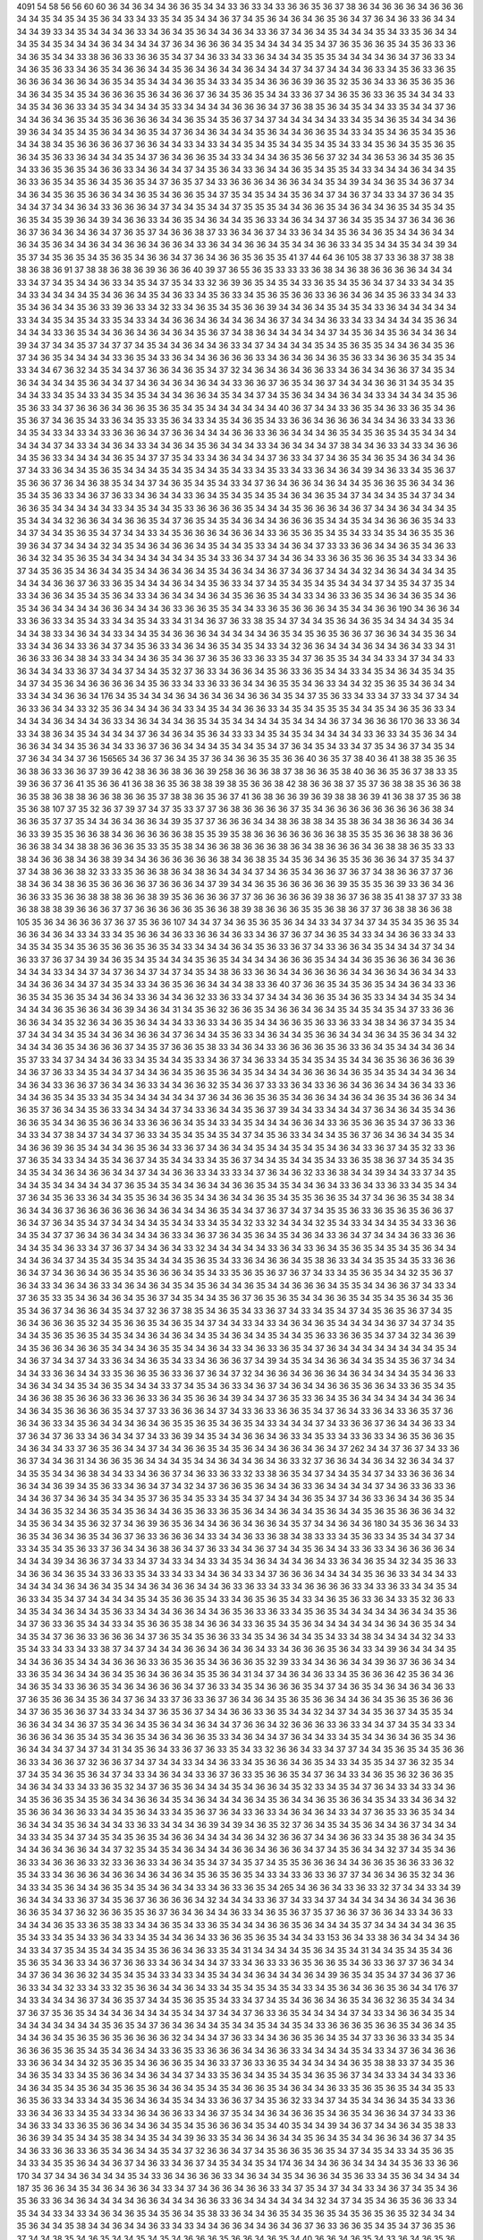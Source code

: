 4091
54
58
56
56
60
60
36
34
36
34
34
36
36
35
34
34
33
36
33
34
33
36
36
35
36
37
38
36
34
36
36
36
34
36
36
36
34
34
35
34
35
34
35
36
34
33
34
33
35
34
35
34
34
36
37
34
35
36
34
36
34
36
35
36
34
37
36
34
36
33
36
34
34
34
34
39
33
34
35
34
34
34
36
33
34
36
34
35
36
34
34
36
34
33
36
37
34
36
34
35
34
34
34
35
34
33
35
36
34
34
34
35
34
35
34
34
34
36
34
34
34
34
37
36
34
36
36
36
34
35
34
34
34
34
35
34
37
36
35
36
36
35
34
35
36
33
36
34
36
35
34
34
33
38
36
36
33
36
36
35
34
37
34
36
33
34
33
36
34
34
34
35
35
35
34
34
34
34
36
34
37
36
33
34
34
36
35
36
33
34
36
35
34
36
36
34
34
35
36
34
36
34
34
36
34
34
34
37
34
37
34
34
34
36
33
34
35
36
33
36
35
36
36
36
34
36
36
34
36
35
34
35
34
34
34
36
35
34
33
34
35
34
36
36
36
39
36
35
32
35
36
34
33
36
35
36
35
36
34
36
34
35
34
35
34
36
36
36
35
36
34
36
36
37
36
34
35
36
35
34
34
33
36
37
34
36
35
36
33
36
35
34
34
34
33
34
35
34
36
36
33
34
35
34
34
34
34
35
33
34
34
34
34
36
36
36
34
37
36
38
35
36
34
35
34
34
33
35
34
34
37
36
34
34
36
34
36
35
34
35
36
36
36
36
34
34
36
35
34
35
36
37
34
37
34
34
34
34
34
33
34
35
34
36
35
34
34
34
36
39
36
34
34
35
34
35
36
34
34
36
35
34
37
36
34
36
34
34
34
35
36
34
34
36
36
35
34
33
34
35
34
36
35
34
35
36
34
34
38
34
35
36
36
36
36
37
36
36
34
34
33
34
33
34
34
35
34
35
34
34
35
34
35
34
33
34
35
36
34
35
35
36
35
36
34
35
36
33
36
34
34
34
35
34
37
36
34
36
36
35
34
33
34
34
34
36
35
36
56
37
32
34
34
36
53
36
34
35
36
35
34
33
36
35
36
35
34
36
36
33
34
36
34
34
37
34
35
36
34
33
36
34
34
36
35
34
35
35
34
33
34
34
34
36
34
34
35
36
33
36
35
34
35
36
34
35
36
35
34
37
36
35
37
34
33
36
36
36
34
36
36
34
34
35
34
39
34
34
36
35
34
36
37
34
34
36
34
35
36
35
36
36
34
34
36
35
34
36
36
35
34
37
35
34
35
34
34
35
36
34
37
34
36
37
34
33
34
37
36
34
35
34
34
37
34
34
36
34
33
36
36
36
34
37
34
34
35
34
34
37
35
35
35
34
34
36
36
35
34
36
34
34
36
35
34
35
34
35
36
35
34
35
39
36
34
39
34
36
36
33
34
36
35
34
36
34
34
35
36
33
34
36
34
34
37
36
34
35
35
34
37
36
34
36
36
36
37
36
34
36
34
36
34
37
36
35
37
34
36
36
38
37
33
36
34
36
37
34
33
36
34
34
35
36
34
36
35
34
34
36
34
34
36
34
35
36
34
34
36
34
34
36
36
34
36
36
34
33
36
34
34
36
36
34
35
34
34
36
36
33
34
35
34
34
35
34
34
39
34
35
37
34
35
36
35
34
35
36
35
34
36
36
34
37
36
34
36
36
35
36
35
35
41
37
44
64
36
105
38
37
33
36
38
37
38
38
38
36
38
36
91
37
38
38
36
38
36
39
36
36
36
40
39
37
36
55
36
35
33
33
33
36
38
34
36
38
36
36
36
36
34
34
34
33
34
37
34
35
34
34
36
33
34
35
34
37
35
34
33
32
36
39
36
35
34
35
34
33
36
35
34
35
36
34
37
34
33
34
34
35
34
33
34
34
34
34
35
34
36
36
34
35
34
36
33
34
35
36
33
34
35
36
35
36
36
33
36
36
34
36
34
35
36
33
34
34
33
35
34
36
34
34
35
36
33
39
36
33
34
32
33
34
36
35
34
35
36
36
39
34
34
36
34
35
34
35
34
33
36
34
34
34
34
34
33
34
34
35
34
35
34
33
35
34
33
34
34
36
36
34
36
34
34
36
34
36
37
34
34
34
36
33
34
33
34
34
34
34
35
36
34
34
34
34
33
36
35
34
34
36
36
34
36
34
36
34
35
36
37
34
38
36
34
34
34
34
34
37
34
35
36
34
35
36
34
34
36
34
39
34
37
34
34
35
37
34
37
37
34
35
34
34
36
34
34
36
33
34
37
34
34
34
34
35
34
35
36
35
35
34
34
36
34
35
36
37
34
36
35
34
34
34
34
33
36
35
34
33
36
34
34
36
36
36
36
33
34
36
34
36
34
36
35
36
33
34
36
36
35
34
35
34
33
34
34
67
36
32
34
35
34
34
37
36
36
34
36
35
34
37
32
34
36
34
36
34
36
36
33
34
36
34
34
36
36
37
34
35
34
36
34
34
34
34
35
36
34
34
37
34
36
34
36
34
36
34
34
33
36
36
37
36
35
34
36
37
34
34
34
36
36
31
34
35
34
35
34
34
33
34
35
34
33
34
35
34
35
34
34
34
36
36
34
35
34
34
37
34
35
36
34
34
34
36
34
34
33
34
34
34
34
35
36
35
36
33
34
37
36
36
36
34
36
36
35
36
35
34
35
34
34
34
34
34
34
40
36
37
34
34
33
36
35
34
36
33
36
35
34
36
35
36
37
34
36
35
34
33
36
34
35
33
35
36
34
33
34
35
34
36
35
34
33
36
36
34
36
36
36
34
34
34
36
33
34
33
36
34
35
34
33
34
33
34
33
36
36
36
34
37
36
36
34
34
34
36
36
33
36
36
34
34
34
36
35
34
35
36
35
34
35
34
34
34
34
34
34
37
34
33
34
34
36
34
33
34
34
36
34
35
36
34
34
34
33
34
36
34
34
34
37
38
34
34
36
33
34
33
34
36
36
34
35
36
33
34
34
34
34
36
35
34
37
37
35
34
33
34
36
34
34
34
37
36
33
34
37
34
36
35
34
36
35
34
36
34
34
36
37
34
33
36
34
34
35
36
35
34
34
34
35
34
35
34
34
35
34
33
34
35
33
34
33
36
34
36
34
39
34
36
33
34
35
36
37
35
36
36
37
36
34
36
38
35
34
34
37
34
36
35
34
35
34
33
34
37
36
34
36
36
34
36
34
34
35
36
36
35
36
34
34
36
35
34
35
36
33
34
36
37
36
33
34
36
34
34
33
36
34
35
34
35
34
35
34
36
34
36
35
34
37
34
34
34
35
34
37
34
34
36
36
35
34
34
34
34
34
33
34
35
34
34
35
33
36
36
36
36
35
34
34
34
35
36
36
36
34
36
37
34
34
36
34
34
34
35
35
34
34
34
32
36
36
34
34
36
36
35
34
37
36
35
34
35
34
36
34
34
36
36
36
35
34
34
35
34
34
36
36
36
35
34
33
34
37
34
34
35
36
35
34
37
34
34
33
34
35
36
36
36
34
36
36
34
33
36
35
36
35
34
35
34
33
34
35
34
36
35
35
36
39
36
34
37
34
34
34
32
34
35
34
36
34
36
36
34
35
34
34
35
33
34
34
36
34
37
33
33
36
36
34
34
36
35
34
36
33
36
34
32
34
35
36
35
34
34
34
34
34
34
34
34
35
34
33
36
34
37
34
34
36
34
33
36
36
35
36
36
35
34
34
33
34
36
37
34
35
36
35
34
36
34
34
35
34
34
36
34
36
34
35
34
36
34
34
36
37
34
36
37
34
34
34
32
34
36
34
34
34
34
35
34
34
34
36
36
37
36
33
36
35
34
34
34
36
34
34
35
36
33
34
37
34
35
34
35
34
35
34
34
34
37
34
35
34
37
35
34
33
34
36
36
34
35
34
35
36
34
33
34
36
34
34
34
36
34
35
36
36
35
34
34
33
34
36
33
36
35
34
36
34
36
35
34
36
35
34
36
34
34
34
34
36
36
34
34
34
36
33
36
36
35
35
34
34
33
36
35
36
36
36
34
35
34
34
36
36
190
34
36
36
34
33
36
36
33
34
35
34
33
34
34
35
34
33
34
31
34
36
37
36
33
38
35
34
37
34
34
35
36
34
36
35
34
34
34
34
35
34
34
34
38
33
34
36
34
34
33
34
34
35
34
36
36
36
34
34
34
34
34
36
35
34
35
36
35
36
36
37
36
36
34
34
35
36
34
33
34
34
36
34
33
36
34
37
34
35
36
33
34
36
34
36
35
34
35
34
33
34
32
36
36
34
34
34
36
34
34
36
34
33
34
31
36
36
33
36
34
38
34
33
34
34
34
36
35
34
36
37
36
35
36
33
36
33
35
34
37
36
35
35
34
34
34
33
34
37
34
34
33
36
34
34
34
33
36
37
34
34
37
34
34
35
32
37
36
33
34
36
36
34
35
36
33
36
35
34
34
33
34
35
34
36
34
35
34
35
34
37
34
35
36
34
36
36
36
36
34
35
36
33
34
33
36
33
36
34
34
36
35
35
34
36
33
34
34
32
35
36
35
34
36
34
34
33
34
34
34
36
36
34
176
34
35
34
34
34
36
34
36
34
36
34
36
36
34
35
34
37
35
36
33
34
33
34
37
33
34
37
34
34
36
33
36
34
34
33
32
35
36
34
34
34
36
34
33
34
35
34
34
36
36
33
34
35
34
35
35
35
34
34
35
34
36
35
36
33
34
34
34
34
36
34
34
34
36
33
34
36
34
34
34
36
35
34
35
34
34
34
34
35
34
34
34
36
37
34
36
36
36
170
36
33
36
34
33
34
38
36
34
35
34
34
34
34
37
36
34
36
34
35
36
34
33
33
34
35
34
35
34
34
34
34
34
33
36
33
34
35
36
34
34
36
36
34
34
34
35
36
34
34
33
36
37
36
36
34
34
34
35
34
34
35
34
37
36
34
35
34
33
34
37
35
34
36
37
34
35
34
37
36
34
34
34
37
36
156565
34
36
37
36
34
35
37
36
34
36
36
35
35
36
36
40
36
35
37
38
40
36
41
38
38
35
36
35
36
38
36
33
36
36
37
39
36
42
38
36
36
38
36
36
39
258
36
36
36
38
37
38
36
36
35
38
40
36
36
35
36
37
38
33
35
39
36
36
37
36
41
35
36
36
41
36
38
36
35
36
38
38
39
38
35
36
36
38
42
38
36
36
38
37
35
37
36
38
38
35
36
36
38
36
35
38
36
38
38
36
36
38
36
36
35
37
38
38
36
35
36
37
41
36
38
36
36
39
36
39
38
38
36
39
41
36
38
37
35
36
38
35
36
38
107
37
35
32
36
37
39
37
34
37
35
33
37
37
36
38
36
36
36
36
37
35
34
36
36
36
36
36
36
36
36
36
38
34
36
36
35
37
37
35
34
34
36
34
36
36
34
39
35
37
37
36
36
36
34
34
38
36
38
38
34
35
38
36
34
38
36
36
34
36
34
36
33
39
35
35
36
36
38
34
36
36
36
36
36
38
35
35
39
35
38
36
36
36
36
36
36
36
38
35
35
35
36
36
38
38
36
36
36
36
38
34
34
38
38
36
36
36
35
33
35
35
38
34
36
36
38
36
36
36
38
36
34
38
36
36
36
34
36
38
38
36
35
33
33
38
34
36
36
38
34
36
38
39
34
34
36
36
36
36
36
36
38
34
36
38
35
34
35
36
34
36
35
35
36
36
36
34
37
35
34
37
37
34
38
36
36
38
32
33
33
35
36
36
38
36
34
38
36
34
34
34
37
34
36
35
34
36
36
37
36
37
34
38
36
36
37
37
36
38
34
36
34
38
36
35
36
36
36
36
37
36
36
36
34
37
39
34
34
36
35
36
36
36
36
36
39
35
35
35
36
39
33
36
34
36
36
36
33
35
36
36
38
38
38
36
36
38
39
35
36
36
36
36
37
37
36
36
36
36
36
39
38
36
37
36
38
35
41
38
37
37
33
38
36
38
38
38
39
36
36
36
37
37
36
36
36
36
36
35
36
36
38
39
38
36
36
36
35
35
36
38
36
37
37
36
38
38
36
36
38
105
35
36
34
36
36
36
37
36
37
35
36
36
107
34
34
37
34
36
35
36
35
36
34
34
33
34
37
34
37
34
35
34
35
36
35
34
36
36
34
36
34
33
34
33
34
35
36
36
34
36
33
36
36
34
36
33
34
36
37
36
37
34
36
35
34
33
34
34
36
36
33
34
33
34
35
34
35
34
35
36
35
36
36
35
36
35
34
33
34
34
34
36
34
35
36
33
36
37
34
33
36
36
34
35
34
34
34
37
34
34
36
33
37
36
37
34
39
34
36
35
34
35
34
34
34
35
36
35
34
34
34
34
36
36
36
35
34
34
34
36
35
36
36
36
34
36
36
34
34
34
33
34
34
37
34
37
36
34
37
34
37
34
35
34
38
36
33
36
36
34
34
36
36
36
36
34
34
36
36
34
36
34
34
33
34
34
36
36
34
34
37
34
35
34
33
34
36
35
36
36
34
34
34
38
33
36
40
37
36
36
35
34
35
36
35
34
34
36
34
33
36
36
35
34
35
36
35
34
34
36
34
33
36
34
34
36
32
33
36
33
34
37
34
34
34
36
36
35
34
36
35
33
34
34
34
35
34
34
34
34
34
36
35
36
36
34
36
39
34
36
34
31
34
35
36
32
36
36
35
34
36
36
34
36
34
35
34
35
34
35
34
37
33
36
36
36
36
34
34
35
32
36
34
36
35
36
34
34
34
33
36
33
34
36
35
34
34
36
36
35
36
33
36
33
34
38
34
36
37
34
35
34
37
34
34
34
34
35
34
34
36
34
36
36
34
37
36
34
34
35
36
33
34
36
34
34
35
36
36
34
34
34
36
34
35
36
34
34
32
34
34
34
36
35
34
36
36
36
37
34
35
37
36
36
35
38
33
34
36
34
33
36
36
36
36
35
36
33
36
34
35
34
34
34
36
34
35
37
33
34
37
34
34
34
36
33
34
35
34
34
35
33
34
36
37
34
36
33
34
35
34
35
34
35
34
34
36
35
36
36
36
36
39
34
36
37
36
33
34
35
34
34
37
34
34
36
34
35
36
35
36
34
35
34
34
34
34
36
36
36
34
36
35
34
35
34
34
34
36
34
34
36
34
33
36
36
37
36
34
34
36
33
34
34
36
36
32
35
34
36
37
33
33
36
34
33
36
36
34
36
36
34
34
36
34
33
36
34
34
36
35
34
35
33
34
35
34
34
34
34
34
34
37
36
34
36
36
35
36
35
34
36
36
34
34
36
34
36
35
34
36
36
34
34
36
35
37
36
34
34
35
36
33
34
34
34
34
37
34
33
36
34
34
35
36
37
39
34
34
33
34
34
34
37
36
34
36
34
35
34
36
36
36
35
34
34
36
35
36
36
34
33
36
36
36
34
35
34
33
34
35
34
34
34
36
36
34
33
36
35
36
36
35
34
37
36
33
36
34
33
34
37
38
34
37
34
34
37
36
33
34
35
34
35
34
35
34
37
34
35
36
33
34
34
34
35
36
37
36
34
36
34
34
35
34
34
36
36
39
36
35
34
34
34
36
35
36
34
33
36
37
34
36
34
34
35
34
34
35
34
35
34
36
34
33
36
37
34
35
32
33
36
37
36
35
34
33
34
34
35
34
36
37
34
35
34
34
33
34
35
36
37
34
34
35
34
34
35
34
33
36
35
38
36
37
34
35
34
35
34
35
34
34
36
34
36
36
34
34
37
34
34
36
36
33
34
33
33
34
37
36
34
36
32
33
36
38
34
34
39
34
34
33
37
34
35
34
34
35
34
34
34
34
34
37
36
35
34
35
34
34
36
34
34
36
36
35
34
35
34
34
36
34
33
36
34
33
36
33
34
35
34
34
37
36
34
35
36
33
36
34
34
35
35
36
34
36
35
34
34
36
34
34
36
35
34
35
35
36
36
35
34
37
34
36
36
35
34
38
34
36
34
34
36
37
36
36
36
36
36
36
34
36
34
34
34
36
35
34
34
37
36
37
34
37
34
35
35
36
33
36
35
36
35
36
36
37
36
34
37
36
34
35
34
37
34
34
34
34
35
34
34
33
34
35
34
32
33
32
34
34
34
32
35
34
33
34
34
34
35
34
33
36
36
34
35
34
37
37
36
34
36
34
34
34
34
36
33
34
36
37
36
34
35
36
34
35
34
36
34
33
36
34
37
34
34
34
36
33
36
36
34
34
35
34
36
33
34
37
36
37
34
34
36
34
33
32
34
34
34
34
34
33
36
34
33
36
34
35
36
35
34
35
34
35
36
34
34
34
34
36
34
37
34
35
34
35
34
35
34
34
34
35
36
35
34
33
36
34
36
36
34
35
38
36
33
34
34
35
35
34
35
33
36
36
36
34
37
34
36
36
34
36
35
34
35
36
36
36
34
35
34
33
35
36
35
36
37
36
37
34
33
34
35
36
35
34
34
32
35
36
37
36
34
33
34
36
34
36
33
34
36
34
36
34
35
34
35
36
34
34
36
35
34
34
36
36
36
34
35
35
34
34
36
36
37
34
33
34
37
36
35
33
35
34
36
34
36
34
35
36
37
34
35
34
34
35
36
37
36
35
36
35
34
34
36
36
35
34
35
34
35
36
34
35
36
35
34
36
37
34
36
36
34
35
34
37
32
36
37
38
35
34
36
35
34
33
36
37
34
33
34
35
34
37
34
35
36
35
36
37
34
35
36
34
36
36
36
35
32
34
35
36
36
35
34
36
35
34
37
34
34
33
34
33
34
36
34
36
35
34
34
34
34
36
37
34
37
34
35
34
34
35
36
35
36
35
34
35
34
34
36
34
36
34
34
35
34
36
34
34
35
34
34
35
36
33
36
36
35
34
37
34
32
34
36
39
34
35
36
36
34
36
36
35
34
34
34
36
35
35
34
34
36
34
33
34
36
33
36
35
34
37
36
34
34
34
34
34
34
34
34
35
34
34
36
37
34
34
37
34
33
36
34
34
36
35
34
33
34
36
36
36
37
34
39
34
35
34
34
36
36
34
34
35
34
35
36
37
34
34
34
34
33
36
36
34
34
33
35
36
36
35
36
33
36
37
36
34
37
32
34
36
36
34
36
36
36
34
36
34
34
34
34
35
34
36
33
34
36
34
34
34
35
34
36
35
34
34
34
33
37
34
35
34
36
33
34
36
37
34
36
34
34
36
36
35
36
36
34
33
36
35
34
35
34
36
36
38
35
36
36
36
33
36
36
33
36
34
35
36
36
34
39
34
34
37
36
35
33
36
34
35
36
34
34
34
34
34
34
36
34
34
36
34
35
36
36
36
36
35
34
37
37
33
36
36
36
34
37
34
33
36
33
36
36
35
34
37
36
34
33
36
34
33
36
35
37
36
36
34
36
33
34
35
36
34
34
34
36
34
36
35
35
36
35
34
36
35
34
33
34
34
34
37
34
33
36
36
37
36
34
34
36
33
34
37
36
34
37
36
33
34
36
34
34
37
34
33
36
39
34
35
34
34
36
36
34
36
33
34
35
33
34
33
36
33
34
36
35
36
36
35
34
36
34
34
33
37
36
35
36
34
34
37
34
34
36
36
35
34
35
36
34
34
36
36
34
36
34
37
262
34
34
37
36
37
34
33
36
36
37
34
34
36
31
34
36
36
35
36
34
34
34
35
34
34
36
34
34
36
34
36
33
32
37
36
36
34
34
36
34
32
36
34
34
37
34
35
35
34
34
36
38
34
34
33
34
36
36
37
34
36
33
36
33
32
33
38
36
35
34
37
34
34
35
34
37
34
33
36
36
36
34
36
34
34
36
39
34
35
36
33
34
36
34
37
34
32
34
37
36
36
35
36
34
34
36
33
36
34
34
34
34
37
34
36
33
36
33
36
34
34
36
37
34
36
34
35
34
34
35
37
36
35
34
35
33
34
35
34
37
34
34
34
36
35
34
37
34
36
33
36
34
34
36
35
34
34
34
36
35
32
34
36
35
34
35
36
34
34
36
35
36
33
36
35
36
34
34
36
34
34
35
36
34
34
35
36
35
36
36
36
34
32
34
35
36
34
34
35
36
32
37
34
36
39
36
35
36
34
34
36
36
34
36
36
34
35
37
34
34
36
34
36
180
34
35
36
36
34
33
36
35
34
36
34
36
35
34
36
37
36
33
36
36
36
34
33
34
34
36
33
36
38
34
38
33
33
34
35
36
33
34
35
34
34
37
34
33
34
35
34
35
36
33
37
36
34
34
36
38
36
34
37
36
33
34
34
36
37
34
34
35
36
34
34
33
36
33
34
36
36
36
36
34
34
34
34
39
34
36
36
37
34
33
34
37
34
33
34
34
33
34
35
34
36
34
34
34
36
34
33
36
34
36
35
34
32
34
35
36
33
34
36
36
34
36
35
34
33
36
33
35
34
33
34
33
34
34
36
34
33
34
37
36
36
36
34
34
34
34
35
36
36
33
34
34
34
33
34
34
34
34
36
34
36
34
35
34
34
36
34
36
36
34
34
36
33
36
33
34
33
34
36
36
36
36
33
34
33
36
33
34
34
35
34
36
33
34
35
34
37
34
34
34
34
35
34
35
36
36
35
34
33
34
36
35
36
35
34
33
34
36
35
36
33
36
34
33
35
32
36
33
34
35
34
34
36
34
34
35
36
33
34
34
34
36
36
34
34
36
35
36
33
36
33
34
35
36
35
34
34
34
34
34
36
34
34
35
36
34
37
36
33
36
35
34
34
33
34
35
36
36
35
38
34
36
36
34
33
36
35
34
35
36
34
34
34
34
34
34
36
34
36
35
34
34
34
35
34
37
36
36
33
36
36
36
34
37
36
35
34
35
36
36
33
34
35
34
36
34
34
35
34
33
34
38
34
34
34
34
32
34
33
35
34
33
34
33
34
33
38
37
34
37
34
34
34
36
36
34
36
34
36
34
33
34
36
36
36
35
36
34
33
34
39
36
34
34
34
35
34
34
36
36
35
34
34
34
36
36
36
33
36
35
36
35
34
36
36
36
35
32
39
33
34
34
36
36
34
34
39
36
37
36
36
34
34
33
36
35
34
36
34
34
36
34
35
36
34
36
36
34
35
35
36
34
31
34
37
34
36
34
36
33
34
35
36
36
36
42
35
36
34
36
34
36
35
34
33
36
36
35
34
36
34
36
36
36
34
37
36
33
34
35
34
36
36
36
35
34
37
34
36
35
34
36
34
36
34
36
33
37
36
35
36
36
34
35
36
34
37
36
34
33
37
36
33
36
37
36
34
36
34
35
36
35
36
36
34
34
36
34
35
36
35
36
36
36
34
37
36
35
36
36
37
34
33
34
34
37
36
35
36
37
34
34
36
36
33
36
35
34
34
32
34
37
34
34
35
36
37
34
35
35
34
36
36
34
34
34
36
37
35
34
36
34
35
36
34
34
36
34
34
37
36
36
34
32
36
36
36
33
36
33
34
34
37
34
35
34
33
34
36
36
36
34
36
35
34
35
34
36
35
34
36
34
36
36
35
33
34
36
34
34
37
36
34
34
33
34
35
34
34
36
34
36
35
34
36
36
34
34
34
37
34
37
34
31
34
35
36
34
33
36
37
36
33
35
34
33
32
36
36
34
33
34
37
37
34
34
35
36
35
34
35
36
36
36
33
34
36
36
37
32
36
36
37
34
37
34
34
33
34
34
36
33
34
35
36
36
34
36
35
34
33
34
35
35
34
37
36
32
35
34
37
34
35
34
36
35
36
34
37
34
33
34
36
34
34
33
36
37
36
33
35
36
36
35
34
37
36
34
33
34
36
35
36
32
36
36
35
34
36
34
34
33
34
33
36
35
32
34
37
36
35
36
34
34
34
35
34
36
36
34
35
32
33
34
35
34
37
36
34
33
34
33
34
36
34
35
36
36
35
34
35
36
34
34
36
36
34
35
34
36
34
34
34
36
34
35
36
34
34
36
35
36
36
34
35
34
33
34
36
34
32
35
36
36
34
36
36
33
34
34
35
36
34
33
34
35
36
37
36
34
33
36
33
34
36
34
36
34
33
34
37
36
35
33
36
35
34
34
36
34
34
34
35
36
34
34
34
33
36
33
34
34
34
36
39
34
39
34
36
35
32
37
36
34
35
34
35
36
34
34
36
37
34
34
34
34
33
34
35
34
37
34
35
34
35
36
35
34
36
36
34
34
34
34
36
34
32
36
36
37
34
34
36
36
33
34
35
38
36
34
34
35
34
34
36
34
36
36
34
34
37
32
35
34
35
34
36
34
34
34
36
36
34
36
36
36
34
37
34
35
36
34
34
32
37
34
35
34
36
36
33
34
36
36
36
33
32
33
36
36
33
34
36
34
35
34
37
34
35
37
34
35
35
36
36
36
34
34
36
36
35
36
36
33
36
32
35
34
33
34
36
36
36
34
36
36
34
36
34
36
34
35
36
35
36
35
34
33
34
33
36
33
36
37
37
34
36
34
36
35
32
34
36
34
33
34
35
36
34
34
36
35
34
35
34
36
34
34
33
34
36
33
36
35
34
265
34
36
36
34
33
36
33
32
37
34
34
33
34
39
36
34
34
34
33
36
37
34
35
36
37
36
36
36
36
34
32
34
34
34
33
36
37
34
33
34
37
34
34
34
34
34
36
34
34
36
36
36
36
35
34
37
36
32
36
36
35
35
36
37
36
34
36
34
34
36
33
34
36
35
36
37
35
37
36
36
37
36
36
34
33
34
36
33
34
34
34
36
35
33
36
35
38
33
34
34
36
35
34
33
36
35
34
34
34
36
36
35
36
34
34
34
35
37
34
34
34
34
34
36
35
35
34
33
34
35
34
33
36
34
33
34
35
34
34
36
34
33
36
36
35
36
35
34
34
34
33
153
36
34
33
38
36
34
34
34
34
36
34
33
34
37
35
34
35
34
34
35
34
35
36
36
34
36
33
35
34
31
34
34
34
34
35
36
34
35
34
31
34
34
35
34
35
34
36
35
36
35
34
36
33
34
36
37
36
36
33
34
36
34
34
34
37
33
34
36
33
33
36
35
36
36
35
34
36
33
36
37
37
36
34
34
34
37
36
34
36
36
32
34
35
34
35
34
33
34
33
34
35
34
34
34
36
34
34
34
36
34
39
36
35
34
35
34
37
34
36
37
36
36
33
34
34
32
33
34
33
32
35
36
36
34
34
36
34
33
34
35
34
35
34
35
34
33
34
35
36
34
36
36
35
36
34
34
176
37
34
33
34
34
34
36
37
34
36
35
37
34
34
35
36
35
35
34
33
34
37
34
35
34
36
36
34
36
35
34
36
32
36
35
34
34
34
37
36
37
35
36
35
34
34
34
36
34
34
34
35
34
34
37
34
34
37
36
33
36
35
34
34
34
34
37
34
33
34
36
36
34
35
34
34
34
34
34
34
34
34
35
36
35
34
37
36
34
36
34
34
35
34
34
35
34
34
35
34
33
36
36
36
35
36
36
35
34
36
34
35
34
34
36
34
35
36
35
36
35
36
36
36
36
32
34
34
34
37
36
33
34
34
36
36
35
36
34
35
34
37
33
36
36
33
34
35
34
36
36
36
35
36
35
34
35
34
36
34
34
33
36
35
33
36
36
36
34
34
36
36
33
34
34
34
34
35
34
33
34
37
36
34
36
36
33
36
36
34
34
34
32
35
36
35
34
36
36
36
35
34
36
33
37
36
33
36
35
34
34
34
34
34
36
35
38
38
33
37
34
35
36
34
36
35
34
33
34
35
36
36
34
34
36
34
34
37
34
33
35
36
34
34
35
34
35
34
36
35
36
37
34
34
33
34
34
34
33
36
34
36
34
35
34
35
36
34
35
36
35
36
34
36
34
35
34
35
34
36
36
35
34
36
34
34
36
33
35
36
35
36
35
34
34
35
33
36
35
36
33
34
33
34
34
35
36
34
36
34
35
34
34
33
36
36
37
34
35
36
32
33
34
37
34
35
34
34
36
34
35
34
33
36
33
36
34
36
33
34
35
34
33
34
36
34
36
36
33
34
36
37
35
34
34
36
34
36
36
35
34
36
35
34
36
36
34
37
34
33
36
34
36
33
34
33
36
35
36
36
34
34
36
34
35
34
35
36
36
36
34
35
34
40
35
34
34
39
34
36
37
34
34
36
34
35
38
33
36
36
39
34
35
34
34
35
38
34
34
35
34
34
39
36
33
35
34
36
34
36
34
34
35
36
34
35
34
34
36
36
34
36
37
34
35
34
36
33
36
36
33
36
35
34
36
34
34
35
34
37
32
36
36
34
37
34
35
36
36
35
36
35
34
37
34
35
34
33
34
35
36
35
34
33
34
35
35
36
34
34
36
37
34
36
33
34
36
37
34
35
34
34
35
34
174
36
34
34
36
36
34
34
34
34
35
36
33
36
36
170
34
37
34
34
36
34
34
34
35
34
33
36
34
36
36
36
33
34
36
34
34
35
34
36
36
34
35
36
33
34
35
36
34
34
34
34
187
35
36
36
34
35
34
36
34
36
36
34
33
34
37
34
36
36
34
36
36
33
34
37
35
34
37
34
34
33
34
36
37
34
35
34
36
35
36
33
36
34
36
34
34
34
34
36
36
34
34
34
36
36
33
36
34
34
34
34
34
34
32
34
37
34
35
34
36
35
36
36
33
34
35
34
34
33
34
33
34
36
34
36
35
34
35
36
34
35
38
33
36
34
34
36
35
34
35
36
35
34
35
36
35
36
35
32
34
34
34
35
36
34
34
35
38
34
34
36
34
34
36
33
34
33
34
34
36
36
34
34
36
34
36
37
36
33
36
36
35
34
35
34
37
36
35
36
37
34
34
38
35
34
36
35
34
34
35
34
35
34
36
36
36
35
36
36
34
36
35
34
40
36
36
34
36
35
34
33
36
34
36
35
36
33
36
34
34
34
32
34
35
34
35
36
37
34
36
39
36
33
36
36
33
36
33
34
36
33
34
34
36
34
35
37
37
34
35
36
33
34
32
34
35
34
36
36
36
33
36
36
37
36
35
34
34
34
34
34
37
36
33
36
36
34
34
35
36
35
36
35
34
34
32
34
36
34
36
35
35
34
34
32
36
35
36
33
34
34
33
34
36
36
36
35
36
36
35
36
34
34
36
35
34
34
33
36
37
34
34
34
36
34
34
35
34
36
37
32
34
34
34
36
36
36
35
34
36
34
34
36
36
34
35
34
36
34
34
33
36
36
34
36
39
36
34
37
34
36
39
36
34
35
34
36
36
36
33
34
35
34
35
34
36
34
34
34
35
34
34
33
38
36
35
34
36
33
34
36
34
34
37
36
34
36
34
34
35
36
34
35
36
36
33
36
34
36
36
36
33
36
34
34
36
36
34
35
36
36
33
36
34
35
36
36
35
35
34
35
36
36
36
34
36
33
36
37
34
36
36
36
35
34
32
37
36
35
37
34
37
34
34
34
34
33
36
34
34
35
34
35
36
35
34
34
37
34
33
36
33
34
37
34
34
34
35
36
35
36
34
34
36
34
36
33
34
34
36
34
35
34
34
37
34
35
36
34
37
34
35
36
36
33
36
34
35
34
34
34
36
34
34
34
36
33
36
36
34
34
35
34
35
34
34
34
36
36
36
35
36
35
37
39
34
33
36
33
53
34
33
34
34
35
34
35
33
32
35
34
35
34
34
36
33
36
34
32
36
33
36
36
37
34
36
36
37
38
35
34
34
37
36
34
34
34
34
36
37
34
35
36
36
35
34
35
34
36
36
36
34
34
35
34
37
36
34
36
36
36
35
34
36
34
34
33
36
34
36
33
34
34
33
34
36
37
34
34
33
36
37
36
33
34
36
34
36
35
34
34
38
36
33
34
37
36
33
34
34
36
34
35
36
34
34
35
36
34
34
35
34
35
36
33
34
36
36
34
35
34
33
36
36
36
35
34
36
33
34
34
33
35
34
33
35
36
33
36
36
34
34
36
35
34
34
36
34
34
36
34
37
34
35
34
36
36
34
34
36
34
35
34
33
36
33
36
36
34
35
34
36
36
34
33
36
36
36
34
36
36
34
36
35
34
34
34
34
34
34
34
36
36
36
34
36
34
34
36
34
36
34
34
34
35
34
34
36
34
33
34
35
35
34
36
36
34
35
36
32
33
34
33
33
36
36
34
35
36
35
34
36
33
34
33
34
36
34
32
34
36
34
34
34
39
34
34
36
34
33
36
34
34
36
33
34
36
36
37
34
37
32
33
36
35
36
36
34
35
34
35
34
34
35
33
33
34
31
36
35
34
34
36
36
37
36
35
35
36
35
34
34
35
34
35
35
34
33
34
34
34
34
34
34
36
34
36
34
36
35
34
36
33
34
37
36
34
34
34
36
35
36
34
34
36
34
35
36
36
33
36
34
34
37
32
34
36
34
37
36
36
34
33
36
34
34
36
36
35
36
34
35
36
35
34
33
36
34
35
36
36
34
36
35
33
34
32
33
36
34
35
34
36
36
34
36
34
35
38
37
34
34
33
34
36
35
36
35
36
34
35
36
35
34
36
34
34
33
32
35
36
34
36
34
37
36
33
36
34
33
36
35
36
34
33
36
36
35
34
34
36
34
37
34
34
36
36
35
34
37
34
34
37
34
33
34
37
34
34
36
35
34
37
36
34
36
35
34
36
37
34
33
35
36
36
36
34
35
36
34
36
36
32
35
36
33
36
34
36
36
34
36
35
34
35
34
34
36
34
36
34
36
34
34
36
34
33
36
35
34
35
34
35
34
31
34
37
34
34
36
36
35
36
36
34
37
36
34
33
37
34
33
36
34
34
36
36
34
34
38
35
34
36
33
34
34
32
34
34
33
36
33
36
35
34
36
34
36
36
32
35
34
34
34
36
35
34
33
36
34
33
36
34
35
36
36
36
34
35
33
36
35
34
37
34
34
38
34
33
36
35
34
33
36
35
36
37
36
34
35
36
33
34
37
36
34
36
34
35
34
35
35
36
34
37
36
36
34
34
37
36
34
36
35
34
34
34
34
37
36
34
36
36
36
34
34
33
34
33
34
34
34
34
36
36
35
34
37
36
36
34
35
34
35
36
33
34
37
36
34
34
36
36
34
36
36
35
173
36
35
34
35
34
34
36
34
34
34
35
36
33
34
34
37
34
33
36
39
34
37
34
35
34
37
34
36
36
34
34
36
37
34
36
36
36
35
34
38
36
36
34
35
34
37
37
35
34
33
34
35
36
34
36
36
37
36
36
36
36
36
36
34
37
36
36
33
34
34
34
33
34
37
34
35
36
34
36
34
35
36
35
36
37
34
35
36
34
35
36
37
34
35
34
34
35
34
33
34
35
34
33
34
33
34
33
36
35
34
36
34
35
36
34
34
36
35
36
36
35
34
37
36
36
35
32
34
34
36
35
34
36
34
34
36
34
34
34
35
34
34
36
33
34
34
36
34
36
34
34
36
36
36
35
36
34
35
34
36
34
37
34
34
36
34
35
37
36
37
34
34
34
33
34
36
34
35
34
35
36
35
34
36
34
36
36
36
34
36
34
35
36
36
35
36
36
35
34
36
37
36
34
37
34
36
35
36
34
36
36
35
36
33
34
36
36
36
36
36
35
36
35
34
35
36
34
36
36
33
33
36
34
35
34
34
34
34
37
34
34
35
34
34
37
34
37
34
34
36
36
35
34
36
35
37
34
36
35
34
37
36
34
35
34
35
36
35
36
34
36
33
34
36
39
34
35
35
34
36
33
34
36
35
34
36
35
36
34
36
35
34
34
35
34
36
35
35
34
34
32
32
36
34
34
36
34
36
37
34
34
37
34
35
34
36
34
36
35
34
34
36
35
34
36
34
34
39
34
35
34
33
36
34
39
34
37
36
35
34
36
36
34
36
34
36
36
35
34
35
37
34
34
36
34
34
36
34
34
36
35
34
35
34
34
33
36
35
34
37
34
34
36
34
35
36
36
36
36
36
33
36
36
34
34
39
33
37
36
37
34
36
34
34
34
34
34
31
36
35
34
36
36
36
36
37
34
36
35
34
36
33
34
36
36
34
35
34
33
34
37
34
34
35
34
35
36
33
34
36
36
36
36
36
35
36
37
36
35
36
34
37
36
36
36
35
34
34
34
36
34
35
36
33
34
36
34
34
34
36
37
34
37
33
34
36
34
34
36
34
34
35
38
37
36
36
36
39
34
34
35
36
36
34
36
34
34
37
34
33
34
33
34
34
38
34
35
36
33
34
35
34
35
37
34
37
36
36
33
36
35
34
35
36
34
34
36
34
34
35
34
35
34
35
34
35
36
34
34
36
34
36
34
35
34
35
34
36
36
36
35
36
35
36
34
35
36
34
36
36
37
38
36
33
36
36
34
33
34
36
36
36
32
194
31
34
34
36
35
34
34
34
34
34
34
35
34
33
36
37
34
35
34
36
36
35
34
36
34
34
35
37
36
39
34
36
31
34
36
34
36
35
34
36
34
34
36
34
35
36
33
34
36
32
34
37
36
33
36
35
34
35
34
34
36
34
36
35
36
33
34
36
34
168
34
36
34
36
33
34
35
35
36
34
33
36
36
36
37
34
35
36
36
31
34
34
37
36
35
34
35
36
33
35
34
33
34
37
34
35
36
34
34
36
34
35
34
35
36
36
36
33
34
33
34
35
34
34
37
34
36
37
39
34
36
35
34
34
36
36
34
34
34
34
34
36
36
36
35
36
33
34
35
34
33
34
35
36
35
35
34
34
35
34
33
34
34
35
36
34
34
36
37
34
39
34
34
35
32
34
37
36
34
36
34
34
34
36
34
36
36
34
35
36
36
33
34
34
34
34
36
35
34
35
34
35
36
34
35
36
36
36
35
36
34
37
34
35
34
37
34
35
35
34
33
36
36
36
33
34
34
35
36
34
37
36
34
35
36
34
34
36
34
33
36
37
34
36
34
34
34
35
34
35
36
35
35
36
35
34
36
34
35
34
35
34
33
36
35
34
36
36
34
35
34
34
34
35
34
36
34
36
37
36
37
34
36
33
34
37
34
36
34
34
35
34
37
34
34
36
34
34
36
35
34
36
34
34
35
36
35
37
32
33
33
37
33
34
37
35
36
34
36
34
36
37
36
34
35
36
33
34
34
37
36
36
36
36
33
34
36
36
34
35
36
35
34
37
36
33
36
35
34
34
34
35
34
34
35
33
38
35
36
36
36
36
39
34
37
36
37
34
35
35
34
37
32
34
33
36
36
34
36
33
33
36
34
34
34
34
34
35
36
35
34
37
34
34
36
35
34
36
35
33
37
36
34
35
34
34
35
34
34
34
37
34
34
35
34
34
34
36
34
37
36
34
35
36
35
34
35
36
36
34
32
34
34
35
34
34
36
36
34
36
34
34
37
34
34
37
34
35
34
35
34
34
36
34
34
36
36
34
39
34
33
34
35
34
36
37
37
36
34
39
34
36
35
35
34
34
36
36
36
36
33
37
34
36
36
34
33
36
34
33
36
34
34
37
34
36
35
34
36
38
36
36
35
34
34
36
33
35
34
34
33
34
37
34
35
33
36
35
34
37
34
37
36
35
34
35
34
37
36
33
34
36
36
34
35
36
34
34
36
34
34
36
34
35
36
33
34
36
36
34
36
35
35
36
35
33
34
33
34
33
37
36
33
176
34
36
39
34
35
34
36
34
35
34
34
34
34
34
173
34
36
36
34
36
35
36
34
34
34
36
35
34
37
34
36
36
34
34
36
35
34
35
34
35
36
37
34
36
34
34
34
36
33
36
35
34
35
36
36
34
34
36
34
33
36
36
35
36
35
34
36
37
34
35
38
34
34
33
34
34
38
34
33
36
35
36
36
34
34
38
35
34
34
34
34
34
36
36
34
35
34
33
36
35
34
35
36
36
33
36
34
36
34
33
34
37
34
37
36
34
35
36
36
34
35
34
34
37
36
37
34
36
36
36
35
36
35
36
35
36
34
34
34
34
36
35
34
35
35
34
36
34
34
36
36
33
36
34
37
37
32
34
35
34
35
36
36
35
36
36
36
36
35
34
34
36
34
35
34
36
35
36
37
32
35
36
36
34
36
34
36
36
38
37
34
34
34
34
37
33
36
34
36
33
34
35
34
34
36
36
35
34
34
34
34
33
34
36
36
34
33
36
34
40
36
33
34
35
37
34
37
36
33
36
35
36
36
34
33
34
33
34
32
36
33
34
35
34
35
36
34
34
36
36
36
34
35
36
36
34
37
34
37
34
34
36
36
35
36
36
35
36
34
34
35
34
34
35
34
34
35
32
34
35
36
34
36
36
37
36
35
36
34
33
36
34
35
36
33
34
37
34
34
34
34
36
34
35
34
34
171
34
36
34
34
33
36
34
34
36
34
34
167
36
36
35
36
37
34
33
34
34
35
34
34
35
36
33
34
37
36
36
36
35
34
34
34
34
35
34
37
36
37
36
34
93
34
33
36
109
36
36
38
39
38
37
36
36
35
36
34
293
35
34
36
36
36
35
36
36
36
34
36
36
39
36
36
36
36
179
36
36
34
37
37
36
36
36
38
37
36
34
34
36
36
34
36
32
34
35
34
36
34
34
34
36
36
36
36
36
35
37
33
37
35
37
36
36
38
38
34
107
35
34
32
36
34
35
36
35
35
36
39
35
36
34
36
36
35
37
35
37
36
38
36
37
36
36
38
35
34
36
38
38
36
39
35
36
37
35
34
36
36
36
34
36
38
36
36
36
37
34
34
36
33
34
37
36
33
36
35
36
36
36
35
34
33
34
32
37
34
35
36
36
34
36
36
33
34
35
34
34
36
35
34
36
36
34
36
36
34
35
34
36
36
36
34
33
36
35
36
34
34
33
34
33
33
36
35
34
34
32
35
34
35
36
34
36
35
34
35
36
35
36
34
36
36
36
35
34
33
34
35
35
34
35
34
35
34
37
34
35
34
31
36
34
34
36
35
36
35
34
35
36
35
36
35
33
36
33
34
34
36
34
37
36
36
34
34
34
34
36
35
33
36
34
35
36
35
34
35
36
36
36
36
36
36
34
32
33
36
33
34
35
36
33
33
34
33
34
33
34
33
37
34
34
37
34
36
35
34
36
34
36
34
37
36
35
39
36
33
34
35
34
33
34
35
34
33
34
35
36
33
36
35
36
35
34
34
34
34
34
34
36
34
36
33
36
36
34
36
36
34
33
36
34
36
34
33
34
33
34
33
34
34
34
34
35
34
34
34
35
35
34
35
34
35
35
36
35
36
35
34
36
34
34
36
34
33
36
33
34
34
37
34
34
36
34
34
36
36
34
33
34
35
36
37
34
34
36
46
35
36
35
34
33
34
33
34
37
34
33
34
33
36
34
34
34
34
36
37
34
35
33
34
37
34
36
33
34
34
34
36
37
34
35
34
33
34
36
34
36
34
34
34
34
33
34
34
34
34
34
34
34
34
33
36
35
34
33
36
35
34
35
34
33
34
37
34
33
34
34
34
36
35
36
33
34
36
36
36
36
36
33
34
33
34
34
34
35
34
35
36
36
34
33
37
34
37
34
34
34
34
34
36
36
34
36
36
34
34
35
34
35
34
35
34
33
36
34
37
34
33
37
36
33
34
34
36
33
34
34
33
36
35
35
34
35
34
35
34
33
34
36
34
35
34
33
34
33
34
34
34
34
34
34
37
36
35
34
35
36
32
35
34
34
35
34
34
35
36
37
34
32
34
34
33
34
34
34
33
34
33
34
34
33
34
34
36
36
34
33
36
35
34
33
34
35
36
35
36
36
34
34
34
35
34
35
34
34
34
34
34
34
35
34
34
37
35
34
34
34
33
34
36
34
35
34
34
34
36
37
34
36
36
34
35
34
33
36
35
34
33
34
35
34
33
33
34
34
36
34
37
34
33
33
39
34
33
34
34
34
35
34
33
36
36
36
34
33
36
34
37
36
34
33
34
33
36
34
33
34
35
34
36
36
34
36
36
34
34
34
34
36
36
36
36
37
34
35
34
34
33
34
33
33
34
35
35
36
33
34
34
33
34
35
36
35
36
33
36
36
34
34
34
33
34
35
34
35
34
35
34
34
34
36
33
34
34
35
34
35
34
33
36
34
35
34
39
34
36
36
36
36
35
34
33
34
33
36
36
36
34
35
34
34
34
34
33
36
35
34
35
34
35
36
37
34
32
34
36
35
34
34
37
34
32
36
36
34
35
34
34
36
34
34
34
35
34
36
34
33
34
35
36
35
36
33
34
37
34
34
36
35
34
33
36
33
36
33
34
33
34
36
34
34
35
34
33
36
34
34
33
34
34
34
34
35
34
34
34
36
33
34
36
36
36
37
36
37
34
34
36
34
34
36
35
36
33
34
33
36
35
34
35
34
34
34
36
36
35
34
35
36
36
35
36
34
34
33
36
36
35
34
35
35
34
34
36
36
34
34
33
34
35
34
34
37
34
33
34
33
34
33
34
34
34
36
35
36
35
34
36
34
34
36
35
34
36
36
36
36
34
34
34
34
36
34
36
35
36
37
34
35
34
33
36
34
